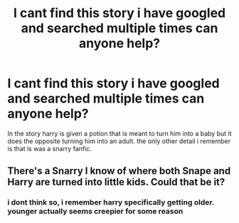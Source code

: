 #+TITLE: I cant find this story i have googled and searched multiple times can anyone help?

* I cant find this story i have googled and searched multiple times can anyone help?
:PROPERTIES:
:Author: DemonLordOfGaming
:Score: 2
:DateUnix: 1490749939.0
:DateShort: 2017-Mar-29
:FlairText: Fic Search
:END:
In the story harry is given a potion that is meant to turn him into a baby but it does the opposite turning him into an adult. the only other detail i remember is that is was a snarry fanfic.


** There's a Snarry I know of where both Snape and Harry are turned into little kids. Could that be it?
:PROPERTIES:
:Author: gotkate86
:Score: 1
:DateUnix: 1490760767.0
:DateShort: 2017-Mar-29
:END:

*** i dont think so, i remember harry specifically getting older. younger actually seems creepier for some reason
:PROPERTIES:
:Author: DemonLordOfGaming
:Score: 1
:DateUnix: 1490814705.0
:DateShort: 2017-Mar-29
:END:
